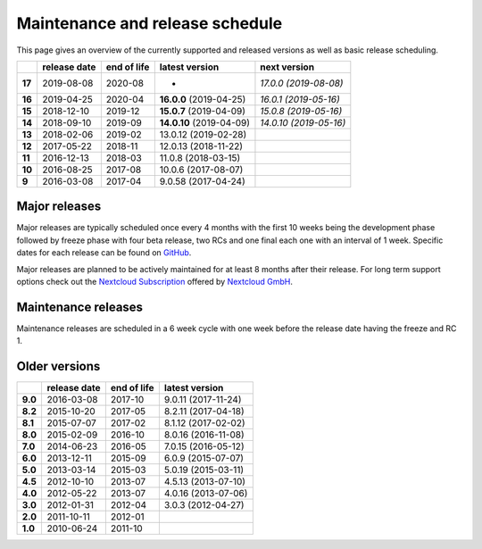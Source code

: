 ================================
Maintenance and release schedule
================================

This page gives an overview of the currently supported and released versions as well as basic release scheduling.

+--------+-------------------+------------------+--------------------------+---------------------------+
|        | release date      | end of life      | latest version           | next version              |
+========+===================+==================+==========================+===========================+
| **17** | 2019-08-08        | 2020-08          |                       -  | *17.0.0 (2019-08-08)*     |
+--------+-------------------+------------------+--------------------------+---------------------------+
| **16** | 2019-04-25        | 2020-04          | **16.0.0** (2019-04-25)  | *16.0.1 (2019-05-16)*     |
+--------+-------------------+------------------+--------------------------+---------------------------+
| **15** | 2018-12-10        | 2019-12          | **15.0.7** (2019-04-09)  | *15.0.8 (2019-05-16)*     |
+--------+-------------------+------------------+--------------------------+---------------------------+
| **14** | 2018-09-10        | 2019-09          | **14.0.10** (2019-04-09) | *14.0.10 (2019-05-16)*    |
+--------+-------------------+------------------+--------------------------+---------------------------+
| **13** | 2018-02-06        | 2019-02          | 13.0.12 (2019-02-28)     |                           |
+--------+-------------------+------------------+--------------------------+---------------------------+
| **12** | 2017-05-22        | 2018-11          | 12.0.13 (2018-11-22)     |                           |
+--------+-------------------+------------------+--------------------------+---------------------------+
| **11** | 2016-12-13        | 2018-03          | 11.0.8 (2018-03-15)      |                           |
+--------+-------------------+------------------+--------------------------+---------------------------+
| **10** | 2016-08-25        | 2017-08          | 10.0.6 (2017-08-07)      |                           |
+--------+-------------------+------------------+--------------------------+---------------------------+
| **9**  | 2016-03-08        | 2017-04          | 9.0.58 (2017-04-24)      |                           |
+--------+-------------------+------------------+--------------------------+---------------------------+

Major releases
--------------

Major releases are typically scheduled once every 4 months with the first 10 weeks being the development phase followed by freeze phase with four beta release, two RCs and one final each one with an interval of 1 week. Specific dates for each release can be found on `GitHub <https://github.com/nextcloud/server/wiki/Maintenance-and-Release-Schedule>`_.

Major releases are planned to be actively maintained for at least 8 months after their release. For long term support options check out the `Nextcloud Subscription <https://nextcloud.com/enterprise/>`_ offered by `Nextcloud GmbH <https://nextcloud.com>`_.

Maintenance releases
--------------------

Maintenance releases are scheduled in a 6 week cycle with one week before the release date having the freeze and RC 1.

Older versions
--------------

+----------+----------------+-------------+-------------------------+
|          | release date   | end of life | latest version          |
+==========+================+=============+=========================+
| **9.0**  | 2016-03-08     | 2017-10     | 9.0.11 (2017-11-24)     |
+----------+----------------+-------------+-------------------------+
| **8.2**  | 2015-10-20     | 2017-05     | 8.2.11 (2017-04-18)     |
+----------+----------------+-------------+-------------------------+
| **8.1**  | 2015-07-07     | 2017-02     | 8.1.12 (2017-02-02)     |
+----------+----------------+-------------+-------------------------+
| **8.0**  | 2015-02-09     | 2016-10     | 8.0.16 (2016-11-08)     |
+----------+----------------+-------------+-------------------------+
| **7.0**  | 2014-06-23     | 2016-05     | 7.0.15 (2016-05-12)     |
+----------+----------------+-------------+-------------------------+
| **6.0**  | 2013-12-11     | 2015-09     | 6.0.9 (2015-07-07)      |
+----------+----------------+-------------+-------------------------+
| **5.0**  | 2013-03-14     | 2015-03     | 5.0.19 (2015-03-11)     |
+----------+----------------+-------------+-------------------------+
| **4.5**  | 2012-10-10     | 2013-07     | 4.5.13 (2013-07-10)     |
+----------+----------------+-------------+-------------------------+
| **4.0**  | 2012-05-22     | 2013-07     | 4.0.16 (2013-07-06)     |
+----------+----------------+-------------+-------------------------+
| **3.0**  | 2012-01-31     | 2012-04     | 3.0.3 (2012-04-27)      |
+----------+----------------+-------------+-------------------------+
| **2.0**  | 2011-10-11     | 2012-01     |                         |
+----------+----------------+-------------+-------------------------+
| **1.0**  | 2010-06-24     | 2011-10     |                         |
+----------+----------------+-------------+-------------------------+
